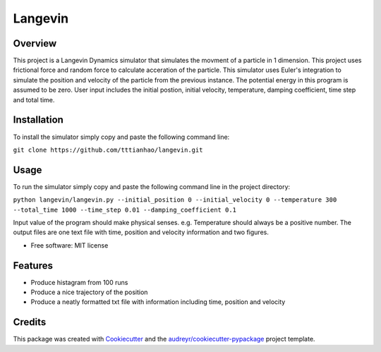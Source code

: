 ========
Langevin
========


.. image:: https://img.shields.io/travis/tttianhao/langevin.svg
        :target: https://travis-ci.org/tttianhao/langevin


.. image:: https://coveralls.io/repos/github/tttianhao/langevin/badge.svg?branch=master
        :target: https://coveralls.io/github/tttianhao/langevin?branch=master



Overview
--------

This project is a Langevin Dynamics simulator that simulates the movment of a particle in 1 dimension. 
This project uses frictional force and random force to calculate acceration of the particle. 
This simulator uses Euler's integration to simulate the position and velocity of the particle from the previous instance.
The potential energy in this program is assumed to be zero.
User input includes the initial postion, initial velocity, temperature, damping coefficient, time step and total time.

Installation
------------

To install the simulator simply copy and paste the following command line:

``git clone https://github.com/tttianhao/langevin.git``

Usage
-----

To run the simulator simply copy and paste the following command line in the project directory:

``python langevin/langevin.py --initial_position 0 --initial_velocity 0 --temperature 300 
--total_time 1000 --time_step 0.01 --damping_coefficient 0.1``

Input value of the program should make physical senses. e.g. Temperature should always be a positive number.
The output files are one text file with time, position and velocity information and two figures.

* Free software: MIT license


Features
--------

* Produce histagram from 100 runs
* Produce a nice trajectory of the position
* Produce a neatly formatted txt file with information including time, position and velocity

Credits
-------

This package was created with Cookiecutter_ and the `audreyr/cookiecutter-pypackage`_ project template.

.. _Cookiecutter: https://github.com/audreyr/cookiecutter
.. _`audreyr/cookiecutter-pypackage`: https://github.com/audreyr/cookiecutter-pypackage
